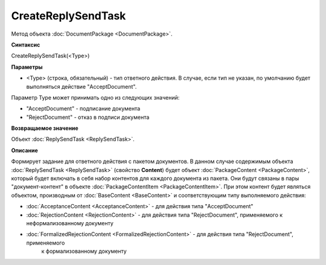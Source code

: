 ﻿CreateReplySendTask 
===================

Метод объекта :doc:`DocumentPackage <DocumentPackage>`.

**Синтаксис**


CreateReplySendTask(<Type>)

**Параметры**

-  <Type> (строка, обязательный) - тип ответного действия. В случае, если тип не указан, по умолчанию будет выполняться действие "AcceptDocument".


Параметр Type может принимать одно из следующих значений:

-  "AcceptDocument" - подписание документа

-  "RejectDocument" - отказ в подписи документа


**Возвращаемое значение**


Объект :doc:`ReplySendTask <ReplySendTask>`.

**Описание**


Формирует задание для ответного действия с пакетом документов. В данном случае 
содержимым объекта :doc:`ReplySendTask <ReplySendTask>` (свойство **Content**) будет объект :doc:`PackageContent <PackageContent>`, 
который будет включать в себя набор контентов для каждого документа из пакета. Они будут связаны в пары "документ-контент" в 
объекте :doc:`PackageContentItem <PackageContentItem>`. При этом контент будет являться объектом, производным от 
:doc:`BaseContent <BaseContent>` и соответствующим типу выполняемого действия:

-  :doc:`AcceptanceContent <AcceptanceContent>` - для действия типа "AcceptDocument"

-  :doc:`RejectionContent <RejectionContent>` - для действия типа "RejectDocument", применяемого к неформализованному документу

-  :doc:`FormalizedRejectionContent <FormalizedRejectionContent>` - для действия типа "RejectDocument", применяемого 
    к формализованному документу
